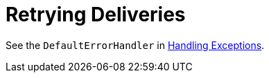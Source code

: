 [[retrying-deliveries]]
= Retrying Deliveries
:page-section-summary-toc: 1

See the `DefaultErrorHandler` in xref:kafka/annotation-error-handling.adoc[Handling Exceptions].

